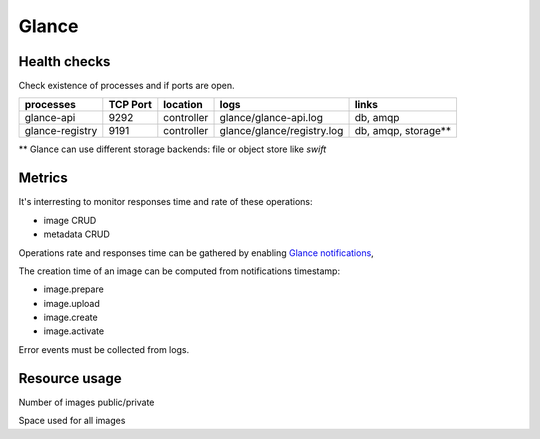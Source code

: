 .. _Monitoring-Ost-glance:

Glance
------

Health checks
`````````````
Check existence of processes and if ports are open.

+------------------------------+----------------+---------------+---------------------------+--------------------------+
| processes                    | TCP Port       |location       | logs                      | links                    |
+==============================+================+===============+===========================+==========================+
| glance-api                   |9292            |controller     |glance/glance-api.log      | db, amqp                 |
+------------------------------+----------------+---------------+---------------------------+--------------------------+
| glance-registry              |9191            |controller     |glance/glance/registry.log | db, amqp, storage**      |
+------------------------------+----------------+---------------+---------------------------+--------------------------+

** Glance can use different storage backends: file or object store like *swift*


Metrics
```````
It's interresting to monitor responses time and rate of these operations:

- image CRUD
- metadata CRUD

Operations rate and responses time can be gathered by enabling `Glance notifications`_,

The creation time of an image can be computed from notifications timestamp:

- image.prepare
- image.upload
- image.create
- image.activate

Error events must be collected from logs.

.. _Glance notifications: http://docs.openstack.org/developer/glance/notifications.html

Resource usage
``````````````

Number of images public/private

Space used for all images
